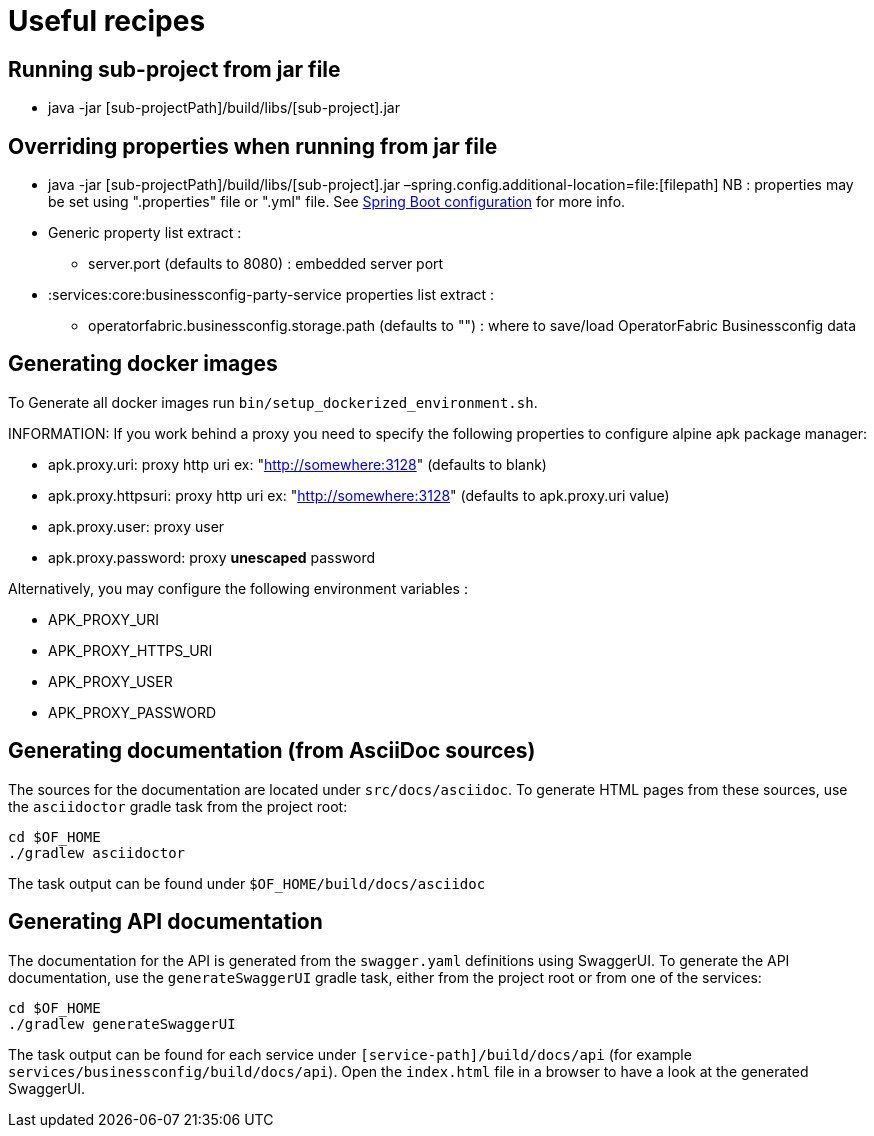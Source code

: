 // Copyright (c) 2018-2022 RTE (http://www.rte-france.com)
// See AUTHORS.txt
// This document is subject to the terms of the Creative Commons Attribution 4.0 International license.
// If a copy of the license was not distributed with this
// file, You can obtain one at https://creativecommons.org/licenses/by/4.0/.
// SPDX-License-Identifier: CC-BY-4.0

= Useful recipes

== Running sub-project from jar file

*  java -jar [sub-projectPath]/build/libs/[sub-project].jar

== Overriding properties when running from jar file

* java -jar [sub-projectPath]/build/libs/[sub-project].jar
–spring.config.additional-location=file:[filepath]
NB : properties may be set using ".properties" file or ".yml" file. See
https://docs.spring.io/spring-boot/docs/current/reference/html/spring-boot-features.html#boot-features-external-config[Spring
Boot configuration] for more info.
* Generic property list extract :
** server.port (defaults to 8080) : embedded server port
* :services:core:businessconfig-party-service properties list extract :
** operatorfabric.businessconfig.storage.path (defaults to &quot;&quot;) : where to
save/load OperatorFabric Businessconfig  data

== Generating docker images

To Generate all docker images run `bin/setup_dockerized_environment.sh`.

INFORMATION: If you work behind a proxy you need to specify the following
properties to
configure alpine apk package manager:

* apk.proxy.uri: proxy http uri ex:
"http://somewhere:3128[http://somewhere:3128]" (defaults to blank)
* apk.proxy.httpsuri: proxy http uri ex:
"http://somewhere:3128[http://somewhere:3128]" (defaults to apk.proxy.uri
value)
* apk.proxy.user: proxy user
* apk.proxy.password: proxy *unescaped* password

Alternatively, you may configure the following environment variables :

* APK_PROXY_URI
* APK_PROXY_HTTPS_URI
* APK_PROXY_USER
* APK_PROXY_PASSWORD

== Generating documentation (from AsciiDoc sources)

The sources for the documentation are located under `src/docs/asciidoc`. To generate HTML pages from these sources,
use the `asciidoctor` gradle task from the project root:

[source,bash]
----
cd $OF_HOME
./gradlew asciidoctor
----

The task output can be found under `$OF_HOME/build/docs/asciidoc`

== Generating API documentation

The documentation for the API is generated from the `swagger.yaml` definitions using SwaggerUI. To generate the
API documentation, use the `generateSwaggerUI` gradle task, either from the project root or from one of the services:

[source,bash]
----
cd $OF_HOME
./gradlew generateSwaggerUI
----

The task output can be found for each service under `[service-path]/build/docs/api`
(for example `services/businessconfig/build/docs/api`). Open the `index.html` file in a browser to have a look at
the generated SwaggerUI.